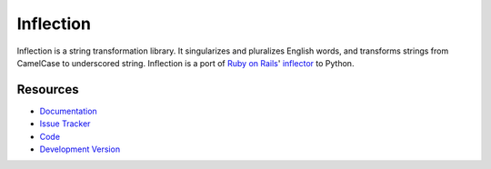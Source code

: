 Inflection
==========

|build status|_

.. |build status| image:: https://travis-ci.org/jpvanhal/inflection.svg?branch=master
   :alt: Build Status
.. _build status: http://travis-ci.org/jpvanhal/inflection

Inflection is a string transformation library.  It singularizes and pluralizes
English words, and transforms strings from CamelCase to underscored string.
Inflection is a port of `Ruby on Rails`_' `inflector`_ to Python.

.. _Ruby on Rails: http://rubyonrails.org
.. _inflector: http://api.rubyonrails.org/classes/ActiveSupport/Inflector.html

Resources
---------

- `Documentation <https://inflection.readthedocs.io/>`_
- `Issue Tracker <http://github.com/jpvanhal/inflection/issues>`_
- `Code <http://github.com/jpvanhal/inflection>`_
- `Development Version
  <http://github.com/jpvanhal/inflection/zipball/master#egg=Inflection-dev>`_
